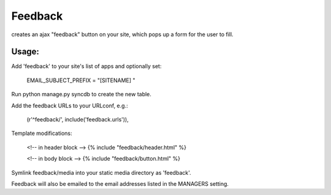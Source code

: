 Feedback
========

creates an ajax "feedback" button on your site, which pops up a form for the
user to fill.

Usage:
---------

Add 'feedback' to your site's list of apps and optionally set:

	EMAIL_SUBJECT_PREFIX = "[SITENAME] "

Run python manage.py syncdb to create the new table.
	
Add the feedback URLs to your URLconf, e.g.:

	(r'^feedback/', include('feedback.urls')),
	
Template modifications:

    <!-- in header block -->
    {% include "feedback/header.html" %}
    
    <!-- in body block -->
    {% include "feedback/button.html" %}

Symlink feedback/media into your static media directory as 'feedback'.

Feedback will also be emailed to the email addresses listed in the MANAGERS setting.

